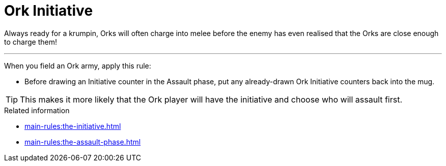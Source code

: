 = Ork Initiative

Always ready for a krumpin, Orks will often charge into melee before the enemy has even realised that the Orks are close enough to charge them!

---

When you field an Ork army, apply this rule:

* Before drawing an Initiative counter in the Assault phase, put any already-drawn Ork Initiative counters back into the mug.

TIP: This makes it more likely that the Ork player will have the initiative and choose who will assault first.


.Related information
* xref:main-rules:the-initiative.adoc[]
* xref:main-rules:the-assault-phase.adoc[]
